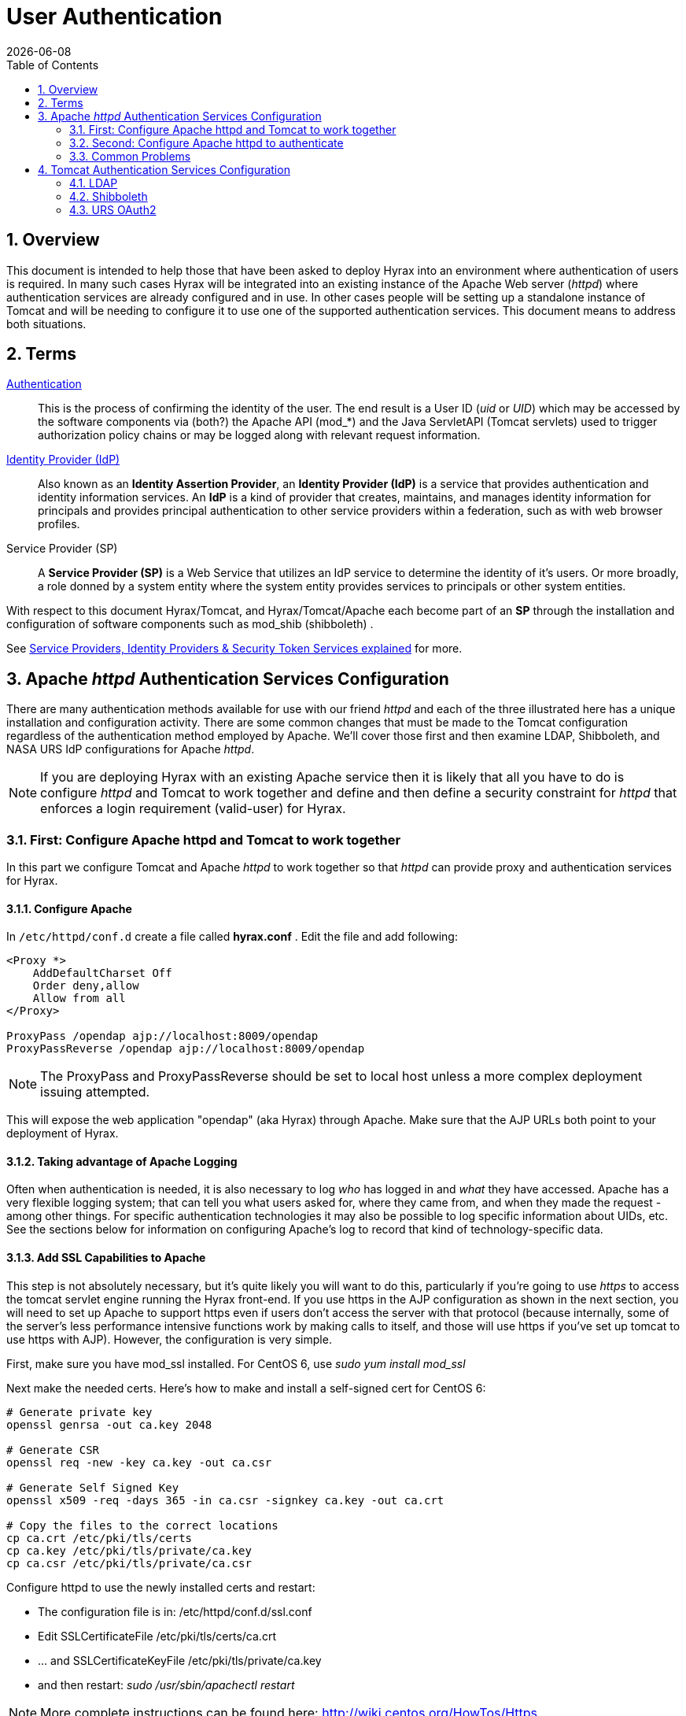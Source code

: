 = User Authentication
:Leonard Porrello <lporrel@gmail.com>:
{docdate}
:numbered:
:toc:

== Overview

This document is intended to help those that have been asked to deploy
Hyrax into an environment where authentication of users is required. In
many such cases Hyrax will be integrated into an existing instance of
the Apache Web server (__httpd__) where authentication services are
already configured and in use. In other cases people will be setting up
a standalone instance of Tomcat and will be needing to configure it to
use one of the supported authentication services. This document means to
address both situations.

== Terms

 http://en.wikipedia.org/wiki/Authentication[Authentication] ::
  This is the process of confirming the identity of the user. The end
  result is a User ID (__uid__ or __UID__) which may be accessed by the
  software components via (both?) the Apache API (mod_*) and the Java
  ServletAPI (Tomcat servlets) used to trigger authorization policy
  chains or may be logged along with relevant request information.

 http://en.wikipedia.org/wiki/Identity_provider[Identity Provider (IdP)] ::
  Also known as an **Identity Assertion Provider**, an *Identity
  Provider (IdP)* is a service that provides authentication and identity
  information services. An *IdP* is a kind of provider that creates,
  maintains, and manages identity information for principals and
  provides principal authentication to other service providers within a
  federation, such as with web browser profiles.

 Service Provider (SP) ::
  A *Service Provider (SP)* is a Web Service that utilizes an IdP
  service to determine the identity of it's users. Or more broadly, a
  role donned by a system entity where the system entity provides
  services to principals or other system entities.

With respect to this document Hyrax/Tomcat, and Hyrax/Tomcat/Apache each
become part of an *SP* through the installation and configuration of
software components such as mod_shib (shibboleth) .

See
http://www.thedotnetfactory.com/learningcenter/technologies/service-identity-providers[Service
Providers, Identity Providers & Security Token Services explained] for
more.

== Apache _httpd_ Authentication Services Configuration

There are many authentication methods available for use with our friend
_httpd_ and each of the three illustrated here has a unique installation
and configuration activity. There are some common changes that must be
made to the Tomcat configuration regardless of the authentication method
employed by Apache. We'll cover those first and then examine LDAP,
Shibboleth, and NASA URS IdP configurations for Apache __httpd__.

NOTE: If you are deploying Hyrax with an existing Apache service then
it is likely that all you have to do is configure _httpd_ and Tomcat
to work together and define and then define a security constraint for
_httpd_ that enforces a login requirement (valid-user) for Hyrax.

=== First: Configure Apache httpd and Tomcat to work together

In this part we configure Tomcat and Apache _httpd_ to work together so
that _httpd_ can provide proxy and authentication services for Hyrax.

==== Configure Apache

In `/etc/httpd/conf.d` create a file called *hyrax.conf* . Edit the file
and add following:

---- 
<Proxy *>
    AddDefaultCharset Off
    Order deny,allow
    Allow from all
</Proxy>
 
ProxyPass /opendap ajp://localhost:8009/opendap
ProxyPassReverse /opendap ajp://localhost:8009/opendap
----

NOTE: The ProxyPass and ProxyPassReverse should be set to local host
unless a more complex deployment issuing attempted.

This will expose the web application "opendap" (aka Hyrax) through
Apache. Make sure that the AJP URLs both point to your deployment of
Hyrax.

==== Taking advantage of Apache Logging

Often when authentication is needed, it is also necessary to log _who_
has logged in and _what_ they have accessed. Apache has a very flexible
logging system; that can tell you what users asked for, where they came
from, and when they made the request - among other things. For specific
authentication technologies it may also be possible to log specific
information about UIDs, etc. See the sections below for information on
configuring Apache's log to record that kind of technology-specific
data.

==== Add SSL Capabilities to Apache

This step is not absolutely necessary, but it's quite likely you will
want to do this, particularly if you're going to use _https_ to access
the tomcat servlet engine running the Hyrax front-end. If you use https
in the AJP configuration as shown in the next section, you will need to
set up Apache to support https even if users don't access the server
with that protocol (because internally, some of the server's less
performance intensive functions work by making calls to itself, and
those will use https if you've set up tomcat to use https with AJP).
However, the configuration is very simple.

First, make sure you have mod_ssl installed. For CentOS 6, use _sudo yum
install mod_ssl_

Next make the needed certs. Here's how to make and install a self-signed
cert for CentOS 6:

----
# Generate private key 
openssl genrsa -out ca.key 2048 
 
# Generate CSR 
openssl req -new -key ca.key -out ca.csr
 
# Generate Self Signed Key
openssl x509 -req -days 365 -in ca.csr -signkey ca.key -out ca.crt
 
# Copy the files to the correct locations
cp ca.crt /etc/pki/tls/certs
cp ca.key /etc/pki/tls/private/ca.key
cp ca.csr /etc/pki/tls/private/ca.csr
----

Configure httpd to use the newly installed certs and restart:

* The configuration file is in: /etc/httpd/conf.d/ssl.conf
* Edit SSLCertificateFile /etc/pki/tls/certs/ca.crt
* ... and SSLCertificateKeyFile /etc/pki/tls/private/ca.key
* and then restart: _sudo /usr/sbin/apachectl restart_

NOTE: More complete instructions can be found here:
http://wiki.centos.org/HowTos/Https

==== Configure Tomcat (Hyrax)

The primary result of the Apache authentication (the _uid_ string) must
be correctly transmitted to Tomcat. On the Tomcat side we have to open
the way for this by configuring a `AJP Connector` object. This is done
by editing the file:

$CATALINA_HOME/conf/server.xml

Edit the server.xml file, and find the AJP Connector element on port
8009. It should look something like this:

---- 
<Connector port="8009" protocol="AJP/1.3" />
----

This line may be "commented out," with <!-- on a line before and --> on
a line after. If so, remove those lines. If you cannot find the AJP
connector element, simply create it from the code above.

* In order to receive authentication information from Apache, you must
disable Tomcat's native authentication. Set the tomcatAuthentication
attribute to "false" - see below for an example.
* If your Apache web server is using SSL/HTTPS (**and it should be**),
you need to tell Tomcat about that fact so that it can construct
internal URLs correctly. Set the scheme attribute to "https" and the
proxyPort attribute to "443" - see below for an example.
* For increased security, disable access to the connector from anywhere
but the local system. Set the address attribute to "127.0.0.1" - see
below for an example.

When you are finished making changes, your connector should look
something like this:

---- 
    <Connector 
        port="8009" 
        protocol="AJP/1.3" 
        redirectPort="443" 
        scheme="https"
        address="127.0.0.1" 
        enableLookups="false"  
        tomcatAuthentication="false" 
        />
----

 port ::
  The Connector will listen on port 8009.

 protocol ::
  The protocol is __AJP/1.3__.

 redirectPort ::
  Secure redirects to port _443_ which is the nominal Apache HTTPS port,
  rather than the default 8443 which is nominally directed to Tomcat.

scheme ::
  Ensures that the scheme is __HTTPS__. This is a best practice and is
  simple enough if the server is already configured for HTTPS. If your
  server is not configured to utilize HTTPS, then you'll either need to
  set the value of _scheme_ to "http" or you can undertake to
  http://httpd.apache.org/docs/2.2/ssl/[configure your instance of
  Apache _httpd_ to support for TLS/SSL transport].

 address ::
  The loopback address (127.0.0.1) ensures that only local requests for
  the connection will be serviced.

 enableLookups ::
  A value of *true* enables DNS look ups for Tomcat. This means that web
  applications (like Hyrax) will see the client system as a host name
  and not an IP address. Set this to *false* to improve performance.

 tomcatAuthentication ::
  A value of *false* will allow the Tomcat engine to receive
  authentication information (the _uid_ and in some cases other
  attributes) from Apache __httpd__. A value of *true* will cause Tomcat
  to ignore Apache authentication results in favor of it's own.

Restart Tomcat to load the new configuration. Now the Tomcat web
applications like Hyrax should see all of the Apache authentication
attributes. (These can be retrieved programmatically in the Java
sServlet API by using HttpServletRequest.getRemoteUser() or
HttpServletRequest.getAttribute("ATTRIBUTE NAME"). Note that
HttpServletRequest.getAttributeNames() may not list all available
attributes – you must request each attribute individually by name.)

=== Second: Configure Apache httpd to authenticate

Once Tomcat and Apache httpd are working together all that remains is to
configure a security restraint on the Hyrax web application and specify
the authentication mechanism which is to used to identify the user.

While the details of the Apache security constraints differ somewhat
from one *IdP* to the next what is consistent is that you will need to
define a security constraint on Hyrax inside the chain of *httpd.conf*
files. The most simple example, that you want all users of the Hyrax
instance to be authenticated, might look something like this:

----

# This is a simplified generic configuration example; see the sections below for the real
# examples for LDAP, Shibboleth or URS/OAuth2
<Location /opendap>
  AuthType YourFavoriteAuthTypeHere
  require valid-user
</Location>
----

Where the `require valid-user` attribute requires that all accessors be
authenticated and where _YourFavoriteAuthTypeHere_ would be something
like __Basic__, _UrsOAuth2_ or __shibboleth__.

Complete examples for LDAP, URS/OAuth2, and Shibboleth IdPs are
presented in the following sections.

==== LDAP
(http://httpd.apache.org/docs/2.2/mod/mod_ldap.html[mod_ldap],
http://httpd.apache.org/docs/2.2/mod/mod_authnz_ldap.html[mod_authnz_ldap])

NOTE: You must
*#First:_Configure_Apache_httpd_and_Tomcat_to_work_together[configure
Apache and Tomcat (Hyrax) to work together]* prior to completion of this
section.

In order to get Apache httpd to use LDAP authentication you will have
configure an Apache security constraint on the Hyrax web application.
For this example we will configure Apache to utilize the
http://www.forumsys.com/tutorials/integration-how-to/ldap/online-ldap-test-server/[Forum
Systems public LDAP server]

* All user passwords are __password__.
* Groups and Users:
** *mathematicians*
*** riemann
*** gauss
*** euler
*** euclid
** *scientists*
*** einstein
*** newton
*** galieleo
*** tesla

Create and edit the file `/etc/httpd/conf.d/ldap.conf`.

Add the following at the end of the file:

----

# You may need to uncomment these two lines...
# LoadModule ldap_module modules/mod_ldap.so
# LoadModule authnz_ldap_module modules/mod_authnz_ldap.so
 
# You may want to comment out this line once you have it working.
LogLevel debug
 
<Location /opendap >
   Order deny,allow
   Deny from all
   AuthType Basic
   AuthName "Forum Systems Public LDAP Server-  Login with user id"
   AuthBasicProvider ldap
   AuthzLDAPAuthoritative off
   AuthLDAPURL ldap://ldap.forumsys.com:389/dc=example,dc=com
   AuthLDAPBindDN "cn=read-only-admin,dc=example,dc=com"
   AuthLDAPBindPassword password
   AuthLDAPGroupAttributeIsDN off
   ErrorDocument 401 "Please use your username and password to login into this Hyrax server"
   Require valid-user
   Satisfy any
</Location>
----

Restart Apache httpd and you should now need to authenticate to access
anything in /opendap

What's happening here? Let's look at each of the components of the
*`<Location>`* directive:

 `<Location  /opendap>` ::
  The http://httpd.apache.org/docs/2.2/mod/core.html#location[Location]
  directive limits the scope of the enclosed directives by URL or
  URL-path. In our example it says that anything on the server that
  begins with the URL path of /opendap will be the scope of the
  directives contained within. Generally The `Location` directive is
  applied to things outside of the filesystem used by Apache, such as a
  Tomcat service (Hyrax).
 `Order deny,allow` ::
  The
  http://httpd.apache.org/docs/2.2/mod/mod_authz_host.html#order[Order]
  directive, along with the Allow and Deny directives, controls a
  three-pass access control system. The first pass processes either all
  Allow or all Deny directives, as specified by the Order directive. The
  second pass parses the rest of the directives (Deny or Allow). The
  third pass applies to all requests which do not match either of the
  first two. In this example first, all Deny directives are evaluated;
  if any match, the request is denied unless it also matches an Allow
  directive. Any requests which do not match any Allow or Deny
  directives are permitted.
 `Deny from all` ::
  The
  http://httpd.apache.org/docs/2.2/mod/mod_authz_host.html#deny[Deny]
  directive allows access to the server to be restricted based on
  hostname, IP address, or environment variables. The arguments for the
  Deny directive are identical to the arguments for the Allow directive.
 `AuthType Basic` ::
  The http://httpd.apache.org/docs/2.2/mod/core.html#authtype[AuthType]
  directive selects the type of user authentication for a directory. The
  authentication types available are Basic (implemented by
  http://httpd.apache.org/docs/2.2/mod/mod_auth_basic.html[mod_auth_basic])
  and Digest (implemented by
  http://httpd.apache.org/docs/2.2/mod/mod_auth_digest.html[mod_auth_digest]).
 `AuthName "Forum Systems Public LDAP Server-  Login with user id"` ::
  The http://httpd.apache.org/docs/2.2/mod/core.html#authname[AuthName]
  directive sets the name of the authorization realm for a directory.
  This realm is given to the client so that the user knows which
  username and password to send.
 `AuthBasicProvider ldap` ::
  The
  http://httpd.apache.org/docs/2.2/mod/mod_auth_basic.html#authbasicprovider[AuthBasicProvider]
  directive sets which provider is used to authenticate the users for
  this location. In this example we are saying that an LDAP service will
  be configured to provide the authentication service.
 `AuthzLDAPAuthoritative off` ::
  The
  http://httpd.apache.org/docs/2.2/mod/mod_authnz_ldap.html#authzldapauthoritative[AuthzLDAPAuthoritative]
  directive is used to prevent other authentication modules from
  authenticating the user if this one fails. Set to `off` (as in this
  example) if this module should let other authorization modules attempt
  to authorize the user, should authorization with this module fail.
  Control is only passed on to lower modules if there is no DN or rule
  that matches the supplied user name (as passed by the client).
 `AuthLDAPURL ldap://ldap.forumsys.com:389/dc=example,dc=com` ::
  The
  http://httpd.apache.org/docs/2.2/mod/mod_authnz_ldap.html#authldapurl[AuthLDAPURL]
  directive is used to define the URL specifying the LDAP search
  parameters. In this example the service is hosted at
  __`ldap.forumsys.com`__, on port __`389`__. The search will be for
  anyone associated with the domain components _`example`_ and _`com`_
  (aka __`example.com`__).
 `AuthLDAPBindDN "cn=read-only-admin,dc=example,dc=com"` ::
  The
  http://httpd.apache.org/docs/2.2/mod/mod_authnz_ldap.html#authldapbinddn[AuthLDAPBindDN]
  directive is an optional directive used to specify a
  _`distinguished name`_ (DN) when binding to the server. If not present
  *`mod_authnz_ldap`* will use an anonymous bind. Many servers will not
  allow an anonymous binding and will require that the Apache service
  bind with a particular DN. In this example the server is instructed to
  bind with the _common name_ (CN) _`read-only-admin`_ at
  _`example.com`_
 `AuthLDAPBindPassword password` ::
  The
  http://httpd.apache.org/docs/2.2/mod/mod_authnz_ldap.html#authldapbindpassword[AuthLDAPBindPassword]
  directove specifies the password to be used in conjunction with the
  **`AuthLDAPBindDN`**. In this example the password is the word
  __`password`__.
 `AuthLDAPGroupAttributeIsDN off` ::
  The
  http://httpd.apache.org/docs/2.2/mod/mod_authnz_ldap.html#authldapgroupattributeisdn[AuthLDAPGroupAttributeIsDN]
  directive is a boolean valued directive that tells _`mod_authnz_ldap`_
  wether or not to use the DN of the client username when checking for
  group membership. In our example the value is set to *`off`* so the
  clients _username_ will be used to locate the clients group
  membership.

`ErrorDocument 401 "Please use your username and password to login into this Hyrax server"`
::
  The
  http://httpd.apache.org/docs/2.2/mod/core.html#errordocument[ErrorDocument]
  directive specifies what message the server will return to the client
  in the event of an error. In this example we define a message to be
  returned for all 401 (Unauthorized) errors to help the client
  understand that they need to be authenticated to proceed.
 `Require valid-user` ::
  The http://httpd.apache.org/docs/2.2/mod/core.html#require[Require]
  directive selects which authenticated users can access a resource.
  Multiple instances of this directive are combined with a logical "OR",
  such that a user matching any Require line is granted access. In this
  case it's effect is to say that any valid user that has authenticated
  (via the LDAP server ldap://ldap.forumsys.com:389 with the
  distinguished name components dc=example,dc=com) will be allowed
  access.
 `Satisfy any` ::
  The http://httpd.apache.org/docs/2.2/mod/core.html#satisfy[Satisfy]
  directive defines the interaction between host-level access control
  and user authentication. It may have a value of either *`Any`* or
  **`All`**. The any value indicates that the client will be admitted if
  they successfully authenticate using a username/password OR if they
  are coming from a host address that appears in an *`Allow from`*
  directive.

===== LDAP Authorization Constraints

The Apache module
http://httpd.apache.org/docs/2.2/mod/mod_authnz_ldap.html[mod_authnz_ldap]
provides a fairly rich set of "`Require`" directives which can be used
to control (authorize) access to resources serviced by Apache. In the
example above the *`Require`* directive is quite simple:

---- 
   Require valid-user
----

Which says (since the defined authentication mechanism for the enclosing
*`Location`* directive is LDAP) that any LDAP authenticated user may be
allowed access to anything that begins with the URL-path **`/opendap`**.
While that may be adequate for some sites, many others will be required
to have more complex access control policies in place. The LDAP module
*`mod_authnz_ldap`* provides a rich collection of *`Require`* directive
assertions that allow the administrator much more finely grained access
control. Rather than provide an exhaustive discussion of these options
here we will provide a few basic examples and refer the reader to
http://httpd.apache.org/docs/2.2/mod/mod_authnz_ldap.html[the
comprehensive documentation for the _`mod_authnz_ldap`_ module at the
Apache project].

Grant access to anyone in the _`mathematicians`_ group in the
organization __`example.com`__.

----

    AuthLDAPURL ldap://ldap.forumsys.com:389/dc=example,dc=com
    AuthLDAPGroupAttributeIsDN on
    Require ldap-group ou=mathematicians,dc=example,dc=com
----

Grant access to anyone who has an LDAP attribute _`homeDirectory`_ whose
value is __`home`__.

----

    AuthLDAPURL ldap://ldap.forumsys.com:389/dc=example,dc=com
    Require ldap-attribute homeDirectory=home
----

Combine the previous two examples to grant access to anyone who has an
LDAP attribute _`homeDirectory`_ whose value is _`home`_ and to anyone
in the _`mathematicians`_ group.

----

    AuthLDAPURL ldap://ldap.forumsys.com:389/dc=example,dc=com
    AuthLDAPGroupAttributeIsDN on
    Require ldap-group ou=mathematicians,dc=example,dc=com
    Require ldap-attribute homeDirectory=home
----

The possibilities are vast, but it is certainly the case that the
contents of the LDAP service against which you are authenticating, and
the richness of the group and attribute entries will in a large part
determine the granularity of access control you will be able to provide.

==== Shibboleth (mod_shib)

NOTE: You must
*#First:_Configure_Apache_httpd_and_Tomcat_to_work_together[configure
Apache and Tomcat (Hyrax) to work together]* prior to completion of this
section.

The Shibboleth wiki provides excellent documentation on how to get
Shibboleth authentication services working with Tomcat. This is
primarily an Apache _httpd_ activity.

Basically you need to
https://wiki.shibboleth.net/confluence/display/SHIB2/NativeSPJavaInstall[follow
the instructions for a Native Java Install] and as you read, remember -
Hyrax does not use either Spring or Grails.

===== Installation

The logical starting point for this is with the
https://wiki.shibboleth.net/confluence/display/SHIB2/NativeSPJavaInstall[Native
Java SP Installation]:

* https://wiki.shibboleth.net/confluence/display/SHIB2/NativeSPJavaInstall

But as far as the organization of the work is concerned it is really the
last page you need to process, as it will send you off to do a platform
dependent Shibboleth Native Service Provider for Apache installation
which needs to be completed, working, and configured before you'll
return to the
https://wiki.shibboleth.net/confluence/display/SHIB2/NativeSPJavaInstall[Native
Java SP Installation] to enable the part where Tomcat and _mod_shib_
pass authenticated user information into Tomcat.

The document path on the
https://wiki.shibboleth.net/confluence/display/SHIB2/NativeSPJavaInstall[Natvie
Java Install wiki page] will send you off to do Shibboleth Native
Service Provider installation which is platform dependent:

* https://wiki.shibboleth.net/confluence/display/SHIB2/Installation
** Install a _Native Service Provider_ on your target system.
** In the initial testing section for Linux they suggest accessing the
Status page https://localhost/Shibboleth.sso/Status, but you may have to
use the loopback address to be able to do so:
https://127.0.0.1/Shibboleth.sso/Status

Return to the
https://wiki.shibboleth.net/confluence/display/SHIB2/NativeSPJavaInstall[Native
Java SP Installation] and complete the instructions there.

===== Configuration

Once the SP installation is completed go to the Native SP Configuration
page:

* https://wiki.shibboleth.net/confluence/display/SHIB2/NativeSPConfiguration

Read that page and then follow the link to the instructions for Apache:

* https://wiki.shibboleth.net/confluence/display/SHIB2/NativeSPApacheConfig

Follow those instructions.

* Do not be confused by the section
https://wiki.shibboleth.net/confluence/display/SHIB2/NativeSPApacheConfig#NativeSPApacheConfig-MakingURLsUsedbymod_shibGetProperlyRouted[Making
URLs Used by mod_shib Get Properly Routed]. While you must add this
_Location_ directive to "reveal" the shibboleth module to the world
don't think the URL https://yourhost/Shibboleth.sso is a valid access
point to the module. That URL may always return a Shibboleth error page
even if _mod_shib_ and _shibd_ are configured and working correctly.
* Read and understand the section
https://wiki.shibboleth.net/confluence/display/SHIB2/NativeSPApacheConfig#NativeSPApacheConfig-EnablingtheModuleforAuthentication[Enabling
the Module for Authentication]

The Shibboleth instructions should have had you add something like this:

---- 
<Location /opendap>
  AuthType shibboleth
  ShibRequestSetting requireSession 1
  require valid-user
</Location>
----

to __httpd.conf__. This will require users to authenticate to access any
part of Hyrax which may be exactly what you want. If you want more fine
grained control you may want use multiple `Location` elements with
different `require` attributes. For example:

---- 
<Location /opendap>
  AuthType shibboleth
  ShibCompatWith24 On
  require shibboleth
</Location>
<Location /opendap/AVHRR>
  AuthType shibboleth
  ShibCompatWith24 On
  ShibRequestSetting requireSession 1
  require valid-user
</Location>
</apache>
----

In this example the first `Location` establishes Shibboleth as the
authentication tool for the entire _/opendap_ application path, and
enables the Shibboleth module over the entire Hyrax Server.

* Since there is no `ShibRequestSetting requireSession 1` line it does
not require a user to be logged in order to access the path.
* The `require shibboleth` command activates mod_shib for all of Hyrax.

The second `Location` states that only valid-users may have access
"/opendap/AVHRR" URL path.

* The `require valid-user` command requires user authentication.
* The `AuthType` command is set to `shibboleth` so _mod_shib_ will be
called upon to perform the authentication.

For more examples and better understanding see the
https://wiki.shibboleth.net/confluence/display/SHIB2/NativeSPApacheConfig#NativeSPApacheConfig-AuthConfigOptions[Apache
Configuration section of the Shibboleth wiki.]

==== URS OAuth2 (mod_auth_urs)

URS/OAuth2 is a Single Sign On (SSO) authentication flow that utilizes
HTTP redirects to guide client applications requesting an authenticated
resource to a central URS authentication point where they are
authenticated, and them redirected back to their requested resource.
This way user credentials, however they may be exchanged, are only ever
exchanged with a single trusted service.

The URS documentation, downloads, application registration, and
application approval all require URS credentials to access. Obtaining
URS credentials must be the very first activity for anyone wishing to
retrieve, configure and deploy __mod_auth_urs__.

Each new instance of _mod_auth_urs_ deployed will need to have a set of
unique application credentials. These are generated by registering the
new instance as an new application with the URS system. Because each
registered application is linked to a single _redirectUrl,_ each
different running instance of _mod_auth_urs_ will need to be registered
in order to successfully have the server redirect clients back from
their authentication activity.

===== Prerequisites & Requirements

* You must be a registered URS user in order to perform this
configuration. (First. Do this first.)
* You need mod_auth_urs (which you will likely have to build from
source; see below).
* You must register a web application and authorize it. See
link:#Obtain_URS_Application_Credentials[Obtain URS Application
Credentials] below for more information on this. Note: You can register
your application with either the
https://uat.urs.earthdata.nasa.gov/profile[Test URS System] or the
https://urs.earthdata.nasa.gov/profile[Main URS System].
* You must complete the section
**#First:_Configure_Apache_httpd_and_Tomcat_to_work_together[Configure
Apache and Tomcat (Hyrax) to work together]**.
* You will need the public facing domain name or IP address of your
server.

===== Building mod_auth_urs

The
https://wiki.earthdata.nasa.gov/display/URSFOUR/Apache+URS+Authentication+Module[documentation
for mod_auth_urs] describes how to build the module from a clone of the
git repo, however we found that on CentOS 6 that process had to be
modified to include linking with the ssl library. Since it is a fairly
simple build, we'll duplicate it here with the caveat that a newer
version of the module might have a different build recipe, so if this
doesn't work,
https://wiki.earthdata.nasa.gov/display/URSFOUR/Apache+URS+Authentication+Module[check
the official page].

With that said, to build the module for CentOS 6:

* Make sure you have the httpd-devel and ssl-devel packages are loaded
onto your host

----
sudo yum install httpd-devel openssl-devel
----

* Clone the mod_auth_urs git repo from the ECC system. You need a URS
login for this, but you need a URS login for several other steps with
this configuration as well

----
git clone https://<username>@git.earthdata.nasa.gov/scm/aam/apache-urs-authentication-module.git urs
----

* Build it using the apache extension build tool apxs in the _urs_
directory just made by the git clone command. Note that for CentOS 6 you
need to include the _ssl_ library and that you'll need to be root as it
installs libraries into apache.

----
apxs -i -c -n mod_auth_urs mod_auth_urs.c mod_auth_urs_cfg.c mod_auth_urs_session.c mod_auth_urs_ssl.c mod_auth_urs_http.c mod_auth_urs_json.c -lssl
----

===== Obtain URS Application Credentials

* With your browser, navigate to your URS profile page.
* Click the *My Applications* tab.

On the *My Applications* page:

* Click the *Create A New Application* button located under the
*Application Administration* section of the *My Applications* page.
* Fill out the form and save the information you enter into the form for
later.
** Make special note of the Application Username (UID) and password that
you submit and the _ClientID_ generated by the URS system.

This information is required in section *Compute the
Authorization Code* – the auth code is the hex conversion of the
application UID and password.

* Once you have registered the application you'll be able to see it in
your profile's *My Applications* tab.

Its status will show pending a while:

../index.php/File:URSApplicationPending.png[image:../images/b/b7/URSApplicationPending.png[image]]

Freshly registered application *tesy_tesy* awaits approval...

Once your application registration request passes through the approval
process in URS land its status will be changed to *Active* and your
instance of _mod_auth_urs_ will be permitted to interact with the URS
system. You should get an email acknowledging your application
registration and another one indicating that your application has been
activated. (The last time I did this it took ~20 minutes to receive the
activation notification. ../index.php/User:Ndp[ndp]
(../index.php?title=User_talk:Ndp&action=edit&redlink=1[talk]))

===== Approve your URS Application

Once your application is marked *Active* you will need to _approve_ it
so that the URS system knows that you are OK with the application having
access to your URS user profile information (not your password).

_*Every single URS user that is going to access your new server will
need to do this too.*_

On the *My Applications* page:

* Click the *Approve More Applications* button.

This will display the application search page:

../index.php/File:UrsApplicationSearch.png[image:../images/4/47/UrsApplicationSearch.png[image]]

URS Application Search Page

* Enter some or all of the name you picked (which became the UID) of
your new application and click the *Search For Applications* button,
this will bring you to the URS Application Approval page:

../index.php/File:UrsApproveApplication.png[image:../images/8/84/UrsApproveApplication.png[image]]

URS Application Approval Page

* Select your new application and click the *Approve Selected
Applications* button.

You will be returned to the *My Applications* page where you should now
see your new application on the list of **Approved Applications**.

../index.php/File:UrsApprovedApplicationList.png[image:../images/e/e0/UrsApprovedApplicationList.png[image]]

URS Approved Applications

===== Compute the Authorization Code

The last thing to do before configuring _mod_auth_urs_ is to compute the
authorization code for your freshly registered application. To do this
you will need to hex encode the Application Username (UID) and password
that you assigned to your application when you registered it. The are a
number of ways to generate the Authorization Code.

Use a simple perl script:

----

perl -e 'use MIME::Base64; print encode_base64("<uid>:<pw>");'
----

Or php script:

---- 
php -r 'echo base64_encode("<uid>:<pw>");'
----

Or shell script:

---- 
echo -n "<uid>:<pw>" | base64
----

Where _<uid>_ is the Application Username (UID) and _<pw>_ is the
password associated with your freshly registered application. The
resulting string of base64 encoded stuff is your application's URS
authorization code, aka UrsAuthCode in __mod_auth_urs__.

===== Configuration

The instructions for configuring the Apache module *mod_auth_urs* can be
found here:

https://wiki.earthdata.nasa.gov/display/URSFOUR/Apache+URS+Authentication+Module

Notes:

* The instructions are clear and complete but you have to be a
registered URS user with permissions to access that page in order to
read it.
* Also note that the apxs tool used to build an apache module is part of
the _httpd-devel_ package and won't be available if you don't have that
package installed.

Once I had it installed all that was needed was to create the file
_/etc/httpd/conf.d/urs.conf_ and add the configuration content to the
file. The configuration file you'll find below is annotated and you will
need to review and possibly edit the values of the following fields:

* UrsAuthServer
* AuthName

And you MUST edit and provide your application credential information in
these fields:

* UrsAuthGroup
* UrsClientId
* UrsAuthCode
* UrsRedirectUrl

And you should review and possibly edit this value to point to an
appropriate page on your server for failed authentication:

* UrsAccessErrorUrl

 Example _urs.conf_ file for __httpd__:

----

# Load the URS module
LoadModule auth_urs_module    modules/mod_auth_urs.so
#
# Enable Debugging
# LogLevel debug
#
# START - URS module configuration
# The directory where session data will be stored
# NB: This directory MUST be readable and writable
# by the Apache httpd user!!!
#
UrsSessionStorePath /var/tmp/urs/session
#
# The address of the authentication server
# Where you registered your application/server.
#
UrsAuthServer        https://uat.urs.earthdata.nasa.gov
# 
# The authentication endpoint
#
UrsAuthPath          /oauth/authorize?app_type=401
#
# The token exchange endpoint
#
UrsTokenPath         /oauth/token
#
#
# END - URS module configuration
 
# Place a URS security constraint on the Hyrax service
<Location /opendap >
 
    # Tells Apache to use URS/OAuth2 authentication in mod_auth_urs
    AuthType UrsOAuth2 
 
    # This is a localization field and I think it shows up in
    # browser and GUI client generated authentication dialog boxes.
    AuthName "URS_AuthTest"  
 
    # To access, a user must login.
    Require valid-user 
 
    ##########################################################
    # UrsAuthGroup     This defines a name for a group of protected resources. 
    # All resources with the same group will share authentication state. i.e. If a 
    # user attempts to access one resource in a group and authenticates, then 
    # the authentication will be valid for all other resources in the group (be 
    # aware that the group name is also used as a cookie name).
    UrsAuthGroup       HyraxDataServer 
 
    ##########################################################
    # UrsClientId     The ClientID that the URS application registration process 
    #  assigned to your application
    UrsClientId        ******
 
    ##########################################################
    # UrsAuthCode     You compute this from the Client ID and application password
    UrsAuthCode        ******
 
    ##########################################################
    # UrsRedirectUrl  This is the redirection URL that was specified when 
    # registering the application. This should include the scheme (http/https), 
    # the outward facing domain (host)name (or IP address) of your server, 
    # the port (if non-standard for the scheme), and path. Note 
    # that the path does not need to refer to a real resource, since the module 
    # will intercept it and redirect the user before Apache tries to find a 
    # matching resource.
    UrsRedirectUrl     https://localhost/opendap/login 
 
    ##########################################################
    # UrsAccessErrorUrl  If the users authentication at the URS service fails, 
    # this is the page on your server to which they will redirected. If it does not
    # exist they'll get a 404 error instead of the 403.
    UrsAccessErrorUrl  /urs403.html
 
 
    UrsIdleTimeout     600
    UrsActiveTimeout   36000
    UrsIPCheckOctets   2
    UrsUserProfileEnv  uid              URS_USER
    UrsUserProfileEnv  email_address    URS_EMAIL
    UrsUserProfileEnv  first_name       URS_FIRST
    UrsUserProfileEnv  last_name        URS_LAST
 
 
</Location>
----

Assuming that you have also:

* Completed configuring link:./Master_Hyrax_Apache_Integration.adoc[AJP
proxy for Tomcat]
* Authorized your server (aka Application) to access your URS profile.

Simply restart Apache and Hyrax is ready to be accessed with your URS
credentials.

==== Logging URS information

It is possible to get the Apache module to pull user profile information
into the request environment using the UrsUserProfileEnv configuration
directive:

---- 
UrsUserProfileEnv email_address URS_EMAIL
UrsUserProfileEnv user_type URS_TYPE
----

This can be added to a custom log format by including:

---- 
LogFormat ... %{URS_EMAIL}e ... \"%{URS_TYPE}e\" ...'''
----

Where we show the _URS_TYPE_ environment variable in double quotes
because their values often contain spaces. Thanks to Peter Smith for
this information.

See the full Apache
http://httpd.apache.org/docs/2.2/mod/mod_log_config.html[LogFormat
documentation] for more information.

=== Common Problems

==== Clients keep getting *Internal Server Error*

 Problem ::
  Everything seems to work fine but when the browser client is
  redirected back to the originally requested resource it receives an
  *Internal Server Error* from Apache httpd. In
  /var/log/httpd/ssl_error.log you see this type of thing:

----
[Sun Mar 22 20:05:47 2015] [notice] [client 71.56.150.130] UrsAuth: Redirecting to URS for authentication, referer: https://52.1.74.222/opendap/data/contents.html
[Sun Mar 22 20:05:47 2015] [error] [client 71.56.150.130] UrsAuth: Redirection URL: https://uat.urs.earthdata.nasa.gov/oauth/authorize?app_type=401&client_id=tNxluRHmczrTN1iSjXCMiA&response_type=code&redirect_uri=https%3A%2F%2F52.1.74.222%2FOPeNDAP%2Flogin&state=aHR0cHM6Ly81Mi4xLjc0LjIyMi9vcGVuZGFwL2RhdGEvaGRmNC9jb250ZW50cy5odG1s, referer: https://52.1.74.222/opendap/data/contents.html
[Sun Mar 22 20:05:53 2015] [error] [client 71.56.150.130] UrsAuth: Failed to create new cookie, referer: https://uat.urs.earthdata.nasa.gov/oauth/authorize?app_type=401&client_id=tNxluRHmczrTN1iSjXCMiA&response_type=code&redirect_uri=https%3A%2F%2F52.1.74.222%2FOPeNDAP%2Flogin&state=aHR0cHM6Ly81Mi4xLjc0LjIyMi9vcGVuZGFwL2RhdGEvaGRmNC9jb250ZW50cy5odG1s
----

This is often caused by the Apache httpd user not having read/write
permission on the directory specified by *UrsSessionStorePath* in the
httpd configuration:

---- 
UrsSessionStorePath /var/tmp/urs/session
----

Solution ::
  Check and repair the permissions of the directory specified by
  *UrsSessionStorePath* as needed.

== Tomcat Authentication Services Configuration

Tomcat provides a number of authentication Realm implementations
including the JNDIRealm which provides LDAP SP services for Tomcat.
There is currently no Shibboleth realm implementation for Tomcat, and
it's an open question for the author if there could be one for
Shibboleth or OAuth2 given the way that these protocols utilize 302
redirects away from the origin service.

=== LDAP

The
http://tomcat.apache.org/tomcat-7.0-doc/realm-howto.html#JNDIRealm[instructions
for configuring Tomcat to perform LDAP authentication are located here.]
It is clearly a benefit if you understand a fair bit about LDAP before
you undertake this.

Here is an example of how to configure Tomcat to use LDAP
authentication.

In this example we configure a Tomcat JNDI realm to use
http://forumsys.com[the public LDAP service provided by ForumSys].

In the _server.xml_ file we added a JNDI Realm element:

----

<Realm 
    className="org.apache.catalina.realm.JNDIRealm" 
    connectionURL="ldap://ldap.forumsys.com:389"
    connectionName="cn=read-only-admin,dc=example,dc=com"
    connectionPassword="password"
    userPattern="uid={0},dc=example,dc=com" 
    roleBase="dc=example,dc=com" 
    roleName="ou" 
    roleSearch="(uniqueMember={0})"
/>
----

Configured to work with the
http://www.forumsys.com/tutorials/integration-how-to/ldap/online-ldap-test-server/[Forum
Systems test LDAP server].

Then in the _opendap_ web application we added the following security
constraint to the _WEB-INF/web.xml_ file:

----

<security-constraint>
    <web-resource-collection>
         <web-resource-name>Hyrax Server</web-resource-name>
         <url-pattern>/*</url-pattern>
    </web-resource-collection>
    <auth-constraint>
         <role-name>user</role-name>
    </auth-constraint>
 
    <user-data-constraint>
         <!-- this ensures that all efforts to access the admin interface nd resources must use HTTPS -->
         <transport-guarantee>CONFIDENTIAL</transport-guarantee>
    </user-data-constraint>
</security-constraint>
----

 No changes were made to the _$CATALINA_HOME/conf/tomcat_users.xml_
file.

=== Shibboleth

There is no actual Shibboleth integration with Tomcat beyond what is
link:#Shibboleth_.28mod_shib.29[provided by running the Apache _httpd_
module mod_shib and connecting Tomcat to _httpd_ using AJP as described
in the Apache/Shibboleth section on this page.]

=== URS OAuth2

There is no actual URS integration with Tomcat beyond what is
link:#URS_OAuth2_.28mod_auth_urs.29[provided by running the Apache httpd
module mod_auth_urs and connecting Tomcat to httpd using AJP as
described in the Apache/URS section on this page.]
